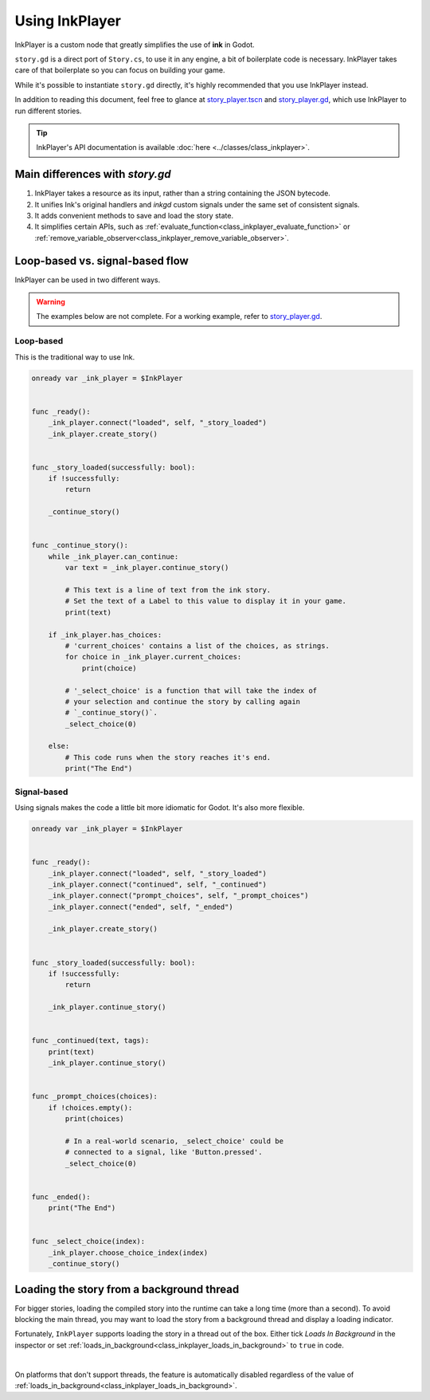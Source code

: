 Using InkPlayer
===============

InkPlayer is a custom node that greatly simplifies the use of **ink** in Godot.

``story.gd`` is a direct port of ``Story.cs``, to use it in any engine, a bit
of boilerplate code is necessary. InkPlayer takes care of that boilerplate
so you can focus on building your game.

While it's possible to instantiate ``story.gd`` directly, it's highly
recommended that you use InkPlayer instead.

In addition to reading this document, feel free to glance at
`story_player.tscn`_ and `story_player.gd`_, which use InkPlayer to run
different stories.

.. tip::

    InkPlayer's API documentation is available
    :doc:`here <../classes/class_inkplayer>`.


Main differences with *story.gd*
--------------------------------

1. InkPlayer takes a resource as its input, rather than a string containing
   the JSON bytecode.

2. It unifies Ink's original handlers and *inkgd* custom signals under
   the same set of consistent signals.

3. It adds convenient methods to save and load the story state.

4. It simplifies certain APIs, such as
   :ref:`evaluate_function<class_inkplayer_evaluate_function>`
   or
   :ref:`remove_variable_observer<class_inkplayer_remove_variable_observer>`.


Loop-based vs. signal-based flow
--------------------------------

InkPlayer can be used in two different ways.

.. warning::

    The examples below are not complete. For a working example, refer to
    `story_player.gd`_.


Loop-based
**********

This is the traditional way to use Ink.

.. code-block:: gdscript

    onready var _ink_player = $InkPlayer


    func _ready():
        _ink_player.connect("loaded", self, "_story_loaded")
        _ink_player.create_story()


    func _story_loaded(successfully: bool):
        if !successfully:
            return

        _continue_story()


    func _continue_story():
        while _ink_player.can_continue:
            var text = _ink_player.continue_story()

            # This text is a line of text from the ink story.
            # Set the text of a Label to this value to display it in your game.
            print(text)

        if _ink_player.has_choices:
            # 'current_choices' contains a list of the choices, as strings.
            for choice in _ink_player.current_choices:
                print(choice)

            # '_select_choice' is a function that will take the index of
            # your selection and continue the story by calling again
            # `_continue_story()`.
            _select_choice(0)

        else:
            # This code runs when the story reaches it's end.
            print("The End")


Signal-based
************

Using signals makes the code a little bit more idiomatic for Godot. It's also
more flexible.

.. code-block:: gdscript

    onready var _ink_player = $InkPlayer


    func _ready():
        _ink_player.connect("loaded", self, "_story_loaded")
        _ink_player.connect("continued", self, "_continued")
        _ink_player.connect("prompt_choices", self, "_prompt_choices")
        _ink_player.connect("ended", self, "_ended")

        _ink_player.create_story()


    func _story_loaded(successfully: bool):
        if !successfully:
            return

        _ink_player.continue_story()


    func _continued(text, tags):
        print(text)
        _ink_player.continue_story()


    func _prompt_choices(choices):
        if !choices.empty():
            print(choices)

            # In a real-world scenario, _select_choice' could be
            # connected to a signal, like 'Button.pressed'.
            _select_choice(0)


    func _ended():
        print("The End")


    func _select_choice(index):
        _ink_player.choose_choice_index(index)
        _continue_story()


Loading the story from a background thread
------------------------------------------

For bigger stories, loading the compiled story into the runtime can take a
long time (more than a second). To avoid blocking the main thread, you may
want to load the story from a background thread and display a loading indicator.

Fortunately, ``InkPlayer`` supports loading the story in a thread out of the
box. Either tick *Loads In Background* in the inspector or set
:ref:`loads_in_background<class_inkplayer_loads_in_background>` to ``true``
in code.

.. image:: img/ink_runner_threads.png
    :align: center
    :alt: Inspector panel showing an InkRunner node and pointing to "Loads in
          Background".
    :scale: 50 %

|

On platforms that don't support threads, the feature is automatically disabled
regardless of the value of
:ref:`loads_in_background<class_inkplayer_loads_in_background>`.

.. _`story_player.tscn`: https://github.com/ephread/inkgd/blob/main/examples/scenes/common/story_player.tscn
.. _`story_player.gd`: https://github.com/ephread/inkgd/blob/main/examples/scenes/common/story_player.gd

